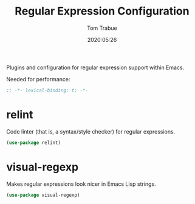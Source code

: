 #+title:  Regular Expression Configuration
#+author: Tom Trabue
#+email:  tom.trabue@gmail.com
#+date:   2020:05:26
#+STARTUP: fold

Plugins and configuration for regular expression support within Emacs.

Needed for performance:
#+begin_src emacs-lisp :tangle yes
;; -*- lexical-binding: t; -*-

#+end_src

* relint
  Code linter (that is, a syntax/style checker) for regular expressions.

#+begin_src emacs-lisp :tangle yes
  (use-package relint)
#+end_src

* visual-regexp
  Makes regular expressions look nicer in Emacs Lisp strings.

#+begin_src emacs-lisp :tangle yes
  (use-package visual-regexp)
#+end_src
